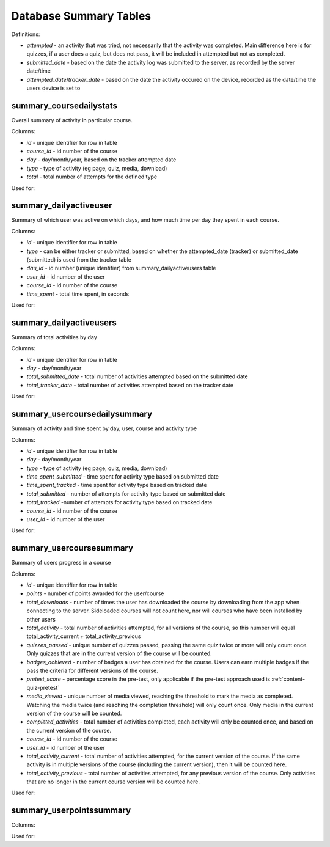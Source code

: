 Database Summary Tables
=============================

Definitions:

* *attempted* - an activity that was tried, not necessarily that the activity was completed. Main difference here is
  for quizzes, if a user does a quiz, but does not pass, it will be included in attempted but not as completed.
* *submitted_date* - based on the date the activity log was submitted to the server, as recorded by the server date/time
* *attempted_date*/*tracker_date* - based on the date the activity occured on the device, recorded as the date/time the
  users device is set to

.. _summary_coursedailystats:

summary_coursedailystats
----------------------------

Overall summary of activity in particular course.

Columns:

* *id* - unique identifier for row in table
* *course_id* - id number of the course
* *day* - day/month/year, based on the tracker attempted date
* *type* - type of activity (eg page, quiz, media, download)
* *total* - total number of attempts for the defined type

Used for:

	
.. _summary_dailyactiveuser:

summary_dailyactiveuser
--------------------------

Summary of which user was active on which days, and how much time per day they spent in each course.

Columns:

* *id* - unique identifier for row in table
* *type* - can be either tracker or submitted, based on whether the attempted_date (tracker) or submitted_date
  (submitted) is used from the tracker table
* *dau_id* - id number (unique identifier) from summary_dailyactiveusers table
* *user_id* - id number of the user 
* *course_id* - id number of the course
* *time_spent* - total time spent, in seconds

Used for:

.. _summary_dailyactiveusers:
		
summary_dailyactiveusers
--------------------------

Summary of total activities by day

Columns:

* *id* - unique identifier for row in table
* *day* - day/month/year
* *total_submitted_date* - total number of activities attempted based on the submitted date
* *total_tracker_date* - total number of activities attempted based on the tracker date

Used for:

.. _summary_usercoursedailysummary:

summary_usercoursedailysummary
--------------------------------

Summary of activity and time spent by day, user, course and activity type

Columns:

* *id* - unique identifier for row in table
* *day* - day/month/year
* *type* - type of activity (eg page, quiz, media, download)
* *time_spent_submitted* - time spent for activity type based on submitted date
* *time_spent_tracked* - time spent for activity type based on tracked date
* *total_submitted* - number of attempts for activity type based on submitted date
* *total_tracked* -number of attempts for activity type based on tracked date
* *course_id* - id number of the course
* *user_id* - id number of the user

Used for:

.. _summary_usercoursesummary:
			
summary_usercoursesummary
---------------------------

Summary of users progress in a course

Columns:

* *id* - unique identifier for row in table
* *points* - number of points awarded for the user/course
* *total_downloads* - number of times the user has downloaded the course by downloading from the app when connecting to
  the server. Sideloaded courses will not count here, nor will courses who have been installed by other users
* *total_activity* - total number of activities attempted, for all versions of the course, so this number will equal
  total_activity_current + total_activity_previous
* *quizzes_passed* - unique number of quizzes passed, passing the same quiz twice or more will only count once. Only
  quizzes that are in the current version of the course will be counted.
* *badges_achieved* - number of badges a user has obtained for the course. Users can earn multiple badges if the pass
  the criteria for different versions of the course.
* *pretest_score* - percentage score in the pre-test, only applicable if the pre-test approach used is :ref:`content-quiz-pretest`
* *media_viewed* - unique number of media viewed, reaching the threshold to mark the media as completed. Watching the
  media twice (and reaching the completion threshold) will only count once. Only media in the current version of the
  course will be counted.
* *completed_activities* - total number of activities completed, each activity will only be counted once, and based on
  the current version of the course.
* *course_id* - id number of the course
* *user_id* - id number of the user
* *total_activity_current* - total number of activities attempted, for the current version of the course. If the same
  activity is in multiple versions of the course (including the current version), then it will be counted here.
* *total_activity_previous* - total number of activities attempted, for any previous version of the course. Only
  activities that are no longer in the current course version will be counted here.


Used for:

.. _summary_userpointssummary:
		
summary_userpointssummary
--------------------------

Columns:

Used for:
